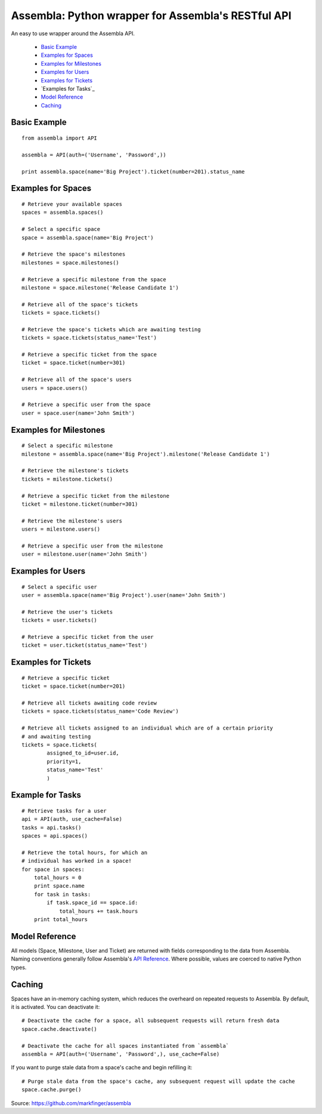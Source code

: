 ====================================================
Assembla: Python wrapper for Assembla's RESTful API
====================================================

An easy to use wrapper around the Assembla API.

 - `Basic Example`_
 - `Examples for Spaces`_
 - `Examples for Milestones`_
 - `Examples for Users`_
 - `Examples for Tickets`_
 - `Examples for Tasks`_
 - `Model Reference`_
 - `Caching`_


Basic Example
-------------

::

	from assembla import API

	assembla = API(auth=('Username', 'Password',))

	print assembla.space(name='Big Project').ticket(number=201).status_name

Examples for Spaces
-------------------
::

	# Retrieve your available spaces
	spaces = assembla.spaces()

	# Select a specific space
	space = assembla.space(name='Big Project')

	# Retrieve the space's milestones
	milestones = space.milestones()

	# Retrieve a specific milestone from the space
	milestone = space.milestone('Release Candidate 1')

	# Retrieve all of the space's tickets
	tickets = space.tickets()

	# Retrieve the space's tickets which are awaiting testing
	tickets = space.tickets(status_name='Test')

	# Retrieve a specific ticket from the space
	ticket = space.ticket(number=301)

	# Retrieve all of the space's users
	users = space.users()

	# Retrieve a specific user from the space
	user = space.user(name='John Smith')

Examples for Milestones
-----------------------
::

	# Select a specific milestone
	milestone = assembla.space(name='Big Project').milestone('Release Candidate 1')

	# Retrieve the milestone's tickets
	tickets = milestone.tickets()

	# Retrieve a specific ticket from the milestone
	ticket = milestone.ticket(number=301)

	# Retrieve the milestone's users
	users = milestone.users()

	# Retrieve a specific user from the milestone
	user = milestone.user(name='John Smith')

Examples for Users
------------------
::

	# Select a specific user
	user = assembla.space(name='Big Project').user(name='John Smith')

	# Retrieve the user's tickets
	tickets = user.tickets()

	# Retrieve a specific ticket from the user
	ticket = user.ticket(status_name='Test')

Examples for Tickets
--------------------
::

	# Retrieve a specific ticket
	ticket = space.ticket(number=201)

	# Retrieve all tickets awaiting code review
	tickets = space.tickets(status_name='Code Review')

	# Retrieve all tickets assigned to an individual which are of a certain priority
	# and awaiting testing
	tickets = space.tickets(
		assigned_to_id=user.id,
		priority=1,
		status_name='Test'
		)

Example for Tasks
-----------------
::

	# Retrieve tasks for a user
	api = API(auth, use_cache=False)
	tasks = api.tasks()
	spaces = api.spaces()

	# Retrieve the total hours, for which an
	# individual has worked in a space!
	for space in spaces:
	    total_hours = 0
	    print space.name
	    for task in tasks:
		if task.space_id == space.id:
	            total_hours += task.hours		
	    print total_hours

Model Reference
---------------
All models (Space, Milestone, User and Ticket) are returned with fields corresponding
to the data from Assembla. Naming conventions generally follow Assembla's `API
Reference <http://www.assembla.com/spaces/breakoutdocs/wiki/Assembla_REST_API>`_.
Where possible, values are coerced to native Python types.

Caching
-------
Spaces have an in-memory caching system, which reduces the overheard on repeated
requests to Assembla. By default, it is activated. You can deactivate it::

	# Deactivate the cache for a space, all subsequent requests will return fresh data
	space.cache.deactivate()

	# Deactivate the cache for all spaces instantiated from `assembla`
	assembla = API(auth=('Username', 'Password',), use_cache=False)

If you want to purge stale data from a space's cache and begin refilling it::

	# Purge stale data from the space's cache, any subsequent request will update the cache
	space.cache.purge()

Source: https://github.com/markfinger/assembla
